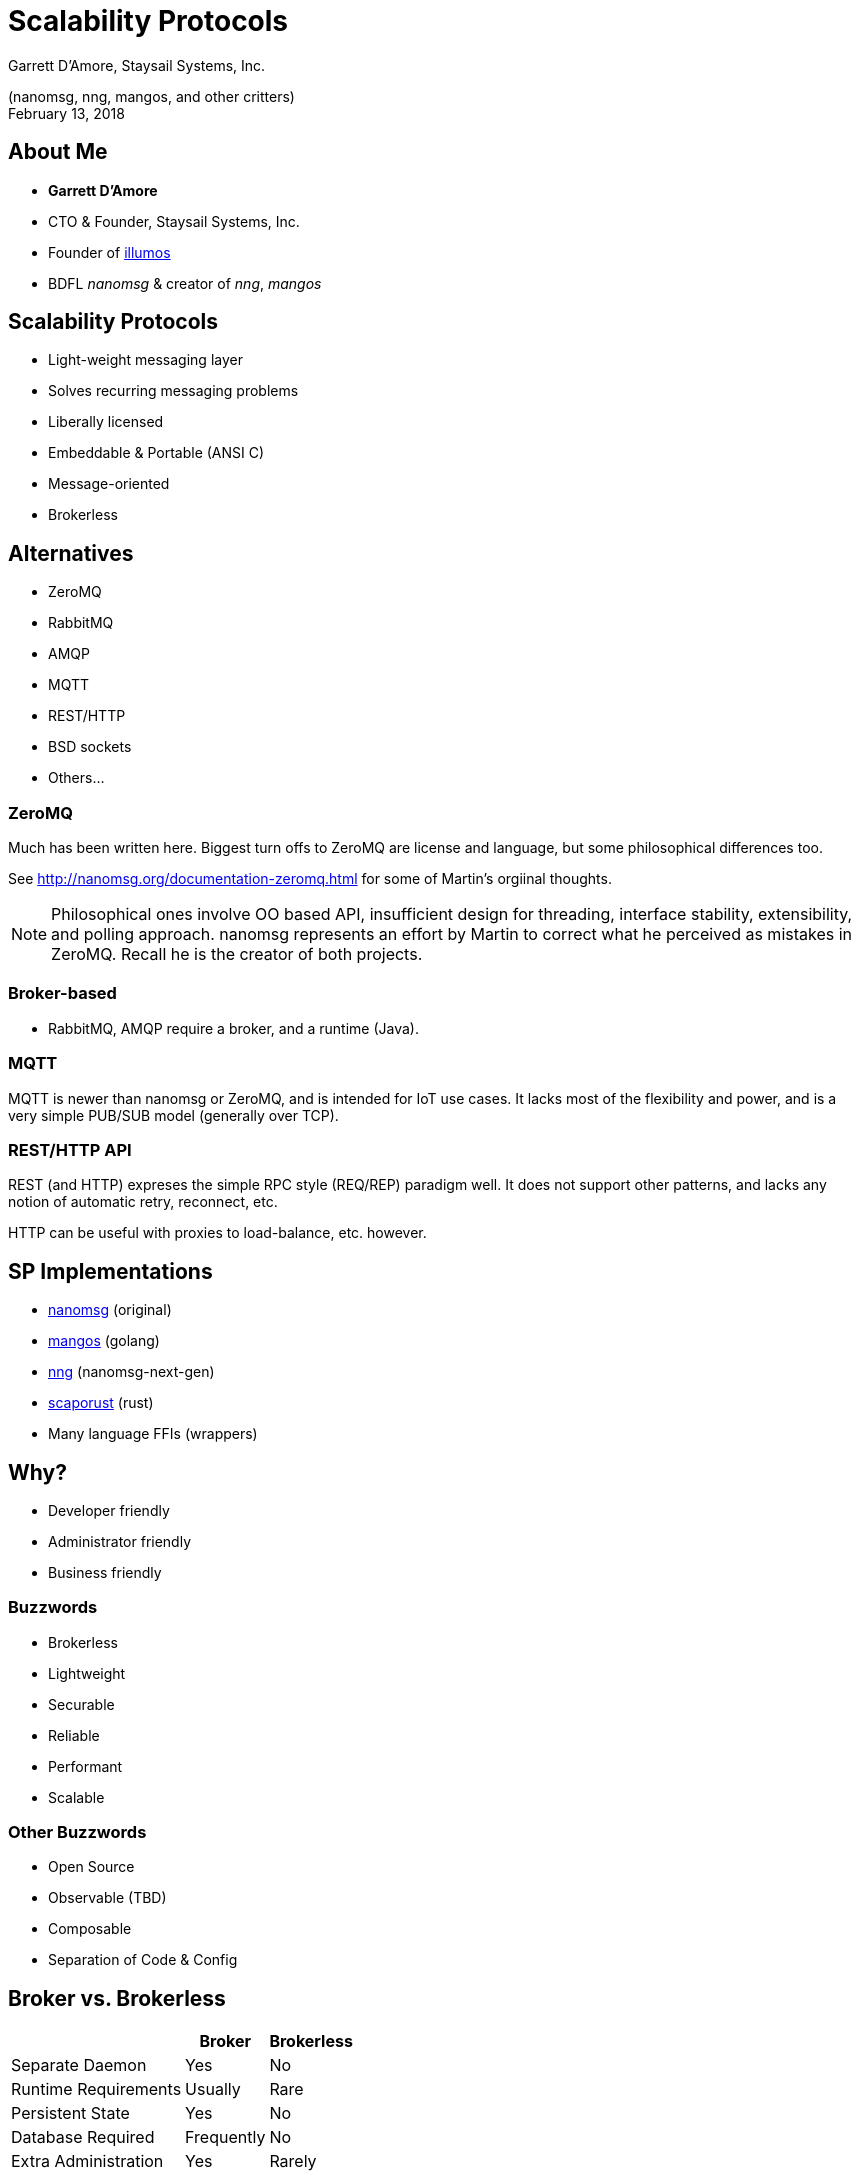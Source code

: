 :customcss: css/nng.css
= Scalability Protocols
Garrett D'Amore, Staysail Systems, Inc.

(nanomsg, nng, mangos, and other critters) +
February 13, 2018

== About Me

* *Garrett D'Amore* +
* CTO & Founder, Staysail Systems, Inc. +
* Founder of http://www.illumos.org[illumos] +
* BDFL _nanomsg_ & creator of _nng_, _mangos_ +


== Scalability Protocols

* Light-weight messaging layer
* Solves recurring messaging problems
* Liberally licensed
* Embeddable & Portable (ANSI C)
* Message-oriented
* Brokerless

== Alternatives

* ZeroMQ
* RabbitMQ
* AMQP
* MQTT
* REST/HTTP
* BSD sockets
* Others...

=== ZeroMQ

Much has been written here.  Biggest turn offs to ZeroMQ
are license and language, but some philosophical differences too.

See http://nanomsg.org/documentation-zeromq.html for some of Martin's
orgiinal thoughts.

[NOTE.speaker]
--
Philosophical ones involve OO based API, insufficient design for
threading, interface stability, extensibility, and polling approach.
nanomsg represents an effort by Martin to correct what he perceived as
mistakes in ZeroMQ.  Recall he is the creator of both projects.
--

=== Broker-based

* RabbitMQ, AMQP require a broker, and a runtime (Java).

=== MQTT

MQTT is newer than nanomsg or ZeroMQ, and is intended for IoT
use cases.  It lacks most of the flexibility and power, and is a very
simple PUB/SUB model (generally over TCP).

=== REST/HTTP API

REST (and HTTP) expreses the simple RPC style (REQ/REP) paradigm well.  It
does not support other patterns, and lacks any notion
of automatic retry, reconnect, etc.

HTTP can be useful with proxies to load-balance, etc. however.

== SP Implementations

* http://nanomsg.org[nanomsg] (original)
* https://github.com/go-mangos/mangos[mangos] (golang)
* https://nanomsg.github.com/nng[nng] (nanomsg-next-gen)
* https://github.com/blabaere/scaproust[scaporust] (rust)
* Many language FFIs (wrappers)

== Why?

- Developer friendly
- Administrator friendly
- Business friendly

=== Buzzwords

- Brokerless
- Lightweight
- Securable
- Reliable
- Performant
- Scalable

=== Other Buzzwords

- Open Source
- Observable (TBD)
- Composable
- Separation of Code & Config

== Broker vs. Brokerless

[%header%autowidth]
|===
||Broker|Brokerless
|Separate Daemon|Yes|[green]##No##
|Runtime Requirements|Usually|[green]#Rare#
|Persistent State|Yes|[red]#No#
|Database Required|Frequently|[green]#No#
|Extra Administration|Yes|[green]#Rarely#
|===

=== Moral

_If you absolutely need persistent state, a broker is required.
For all other cases, brokerless is better._

== Light-weight

* ANSI C
** Except _mangos_ (golang) and _scaporust_ (rust)
** _nng_ uses C99
* Minimal *optional* external dependencies
* Zero *required* external dependencies
* Minimizable (_nng_ only)

== Optional Dependencies

For _nng_ only:

ARM mbedTLS:: For TLS and wss transports.  Apache licensed.
ZeroTierOne:: For zt transport; GPL, dev branch only

== Minimizable

Every transport and every protocol can be disabled and omitted from
the library.  Furthermore, vanilla HTTP and TLS support may be removed.

== Developer Friendly

* Started with familiar POSIX API (send/recv, file descriptor based)
** Even POSIX API is sometimes inconvenient.
** Socket options style API for tunables.
* Free developer from managing connections, reconnects, retries, etc.
* Addresses are just URLs

== Administrator Friendly

* Brokerless!
* No external runtime or other dependencies
** Except for optional ZeroTier or mbedTLS (_nng_)
* Device API supports proxies, concentrators, etc.
* URL configuration for endpoint addresses
** Some transports need extra config
* Designed for scalability

[NOTE.speaker]
--
We are looking at ways to handle configuration apart from code for
things like security certificates.  Configuration files, environment
variables, and similar are being explored.
--

== Business Friendly

* Liberal (MIT) license
* mbedTLS dependency uses Apache license
* No other dependencies
* Commercial support available
* Commercially sponsored

[NOTE.speaker]
--
Apache license is generally considered liberal.  ZeroTier's GPL
license can be problematic for embedded use cases, etc.

Remember that one of the motivations behind _nanomsg_ was that
ZeroMQ's GPL license is deemed too onerous for many applications.
--

== Securable (nng)

* TLSv1.2 support availble (both TCP and websocket)
* https://zerotier.com[ZeroTier] (!) for _nng_
* Hardened against DoS and other protocol attacks
* Different transport options provide flexibility
* Device proxies 
** Hardened exterior
** Inspectable interior

== Reliable

* Never assert except on gross programmer error
* All system call return codes checked
* Built-in retries & reconnects
* Brokerless (no broker to fail)
* Multipath capable

[NOTE.speaker]
--
The first two of these are applicable only to _nng_.
--

== Performant

* Optimal use of OS facilities
* Tunables (throughput vs latency)
* Nagle (on or off)
* Buffer loaning to reduce data copies
* Minimal use of extra system calls
* No premature optimization

[NOTE.speaker]
--
We know of people using this to coordinate FIX trading for "high frequency"
currency trading.  Rationale here is reduced latency.

Nagle almost never makes sense in an SP topology; but we really need
good scatter/gather support to keep single messages in the same
TCP segment.  This is one area where mangos / golang suffers.
--
 
== Scalable

* Thread scaling to utilize multiple cores
* Designed to support system aware pollers (kqueue, epoll, IOCP, etc.)
* C10K capable (tested) (_nng_, _mangos_)
* Device framework (horizontal scaling)
* _nng_ already outperforms _libnanomsg_ (Win32)

== Transports

* TCP
* IPC
* inproc
* websocket (with TLS on _mangos_ and _nng_)
* TLS (_mangos_ and _nng_ only)
* ZeroTier (_nng_ only)
* QUIC (3rd party developed, mangos only)
* UDP, KCP.... others proposed

== Patterns (Protocols)

* Req/Rep
* Pub/Sub
* Bus
* Pipeline (Push/Pull)
* Survey
* Pair
* Polyamorous Pair (_nng_ only)
* Star (_mangos_ only)

== Composable Architecture

* "Device" layer
* Acts like a proxy
* Can cross transport boundaries
* Can be concentrator
* Transparent to applications

== History Lesson (101)

* BSD sockets begat _ZeroMQ_
* _ZeroMQ_ begat _nanomsg_
* _nanomsg_ begat _mangos_
* _mangos_ begat _nng_

=== History (301)

* ZeroMQ's use of GPL and C++ deemed distasteful.
* ZeroMQ's lack of thread-safety an inhibitor.
* Martin Sustrik and Peter Hintjens had a falling out.

=== PostModern History

* Garrett wrote mangos
* Martin lost interest
* Garrett started maintaining
* Garrett stepped away ... for a while
* Garrett took back over as BDFL
* Garrett started the _nng_ effort

== Mangos

* mangos written to fill need for illumos/golang
* project to learn nanomsg protocols *and* golang
* over time became more featureful than nanomsg itself

[NOTE.speaker]
--
When mangos was written, illumos couldn't use FFIs, so the golang
binding for libnanomsg was a non-starter.  This turned out to be a good
thing, because otherwise mangos, and nng, would not exist.
--

== Problems with nanomsg

* FSMs run amok
* Not "easily" extensible
* Followed POSIX API "mistakes"
* Suboptimal scaling
** Single global processing thread
** Hard-coded limits (e.g. on number of sockets)
* Extra system calls
* Not coded for production use

[NOTE.speaker]
--
We started by trying to add TLS support (via OpenSSL) to the existing
library, but really failed.

The worse of the POSIX API mistakes are the cmsg API.  POSIX had to answer
the needs of multiple vendors, and avoid breaking existing system call
boundaries.  The result was a compromise.

Compromise: A solution that everyone hates.

A simple extensible funtion call interface is better.

There were some design directions towards supporting multiple processing
threads in nanomsg, but no actual implementation there.
--

== Enter _nng_

* nanomsg-next-gen
* Inspired by work on _mangos_
* Started as fully thread-based design
* Discovered that user threads scale poorly ~everywhere
* Redesigned backend upon new asynchronous I/O framework modeled on Windows
* Broke away from slavish adherence to POSIX API

[NOTE.speaker]
--
While _nng_ has the same acryonym as "NaNomsg Garrett", that's not an
official meaning, and was only discovered after the "nng" name was settled
upon.

The author was spoiles by having excellent scalable (10K+ threads at a time)
kernel threads in http://www.illumos.org[illumos].  Sadly experience shows
that user implementations of threads everywhere else are horrible.

Microsoft can occasionally come up with a "right answer" (like a broken
clock); the IOCP design in Windows is well thought out.

POSIX AIO is utterly useless, with broken or non-scalable implementations.
(We think only http://www.illumos.org[illumos] has an implementation that
is useful, and nobody uses even that.
--

== Compatibility

* All implementations are wire compatible (modulo specific features)
* Protocols backed by "RFCs"
* _nng_ offers both legacy compat API & "modern" API
* On some platforms, even *ABI* compatibility
* Design goal is to support an entire ecosystem

[NOTE.speaker]
--
Not all protocols are documented by RFCs *yet*.

ABI compatibility is an accident, and not guaranteed or documented.  Still it
is useful for validating the port.  It may not be true on all platforms.
--

== Reliable By Design (nng)

* Never assert on anything other than gross programmer error
* Hardened against malformed wire packets
* Protections against DoS (e.g. overallocation)
* Tunable limits for "interior" use cases

[NOTE.speaker]
--
_nanomsg_ was designed like a science experiment, with assertions for various
system call errors, etc.  This inhibits portability, and was the source of
many bug reports over the years.  Numerous cases still remain.

Likewise, its pretty easy to cause _nanomsg_ to crap out by feeding it garbage.

The DoS protections we inherited from _mangos_, and were applied to both _nng_
and _nanomsg_.
--
== Embeddability (nng)

* Minimal dependencies
* Clearly defined portability layer
* Needs "thread" creation, locking, networking, and time APIs
* Design supports coroutine based approach for "platforms"
* Requires C99
* VxWorks, FreeRTOS, etc. ports planned

[NOTE.speaker]
--
We intend to support libdill, from the outset.  The reason we didn't do
that from the outset was that it is incompatible with "real" threading
libraries.

Our approach also facilitates easy integration into event loop systems,
while sitll allowing our own designs to be more linear internally.

In retrospect, maybe we could have built on top of libuv, but we believe
our approach is more flexible.
--

== ZeroTier Transport (nng)

* Uses VL2 only (No IP addresses!)
* Built on dev branch (libzerotiercore.a)
* Supports persistent and ephemeral nodes.
* Provides platform services (improved portability)
* Bottom half uses UDPv4 and v6
* Apps can resuse node multiple times
* Apps can join multiple nodes & networks
* Supports federations (moons)

=== ZeroTier Packet Format

Header for all ZeroTier transport frames:

[packetdiag,zerotier0-header]
----
{
   colwidth = 32

0-7: op
8-15: flags
16-31: version
32-39: reserved
40-63: dst port
64-71: reserved
72-95: src port
96-127: payload ... [colheight = 3]
}
----

[NOTE.speaker]
--
The intention is that a given application will have at least one
ZT node that it exclusively controls.

This also avoids having to load any kernel modules, or change host OS
stacks in anyway (like the SDK).

We might want to revisit this to use something like QUIC or KCP on top
of the L2, and eliminate our own fragmentation/packet layer.
--

=== ZeroTier Data Frames

This is the payload for `DATA` frames.

[packetdiag,"zerotier format"]
----
{
colwidth = 32
0-15: message ID
16-31: fragment size
32-47: fragment number
48-63: total fragments
64-95: user data...
}
----

=== ZeroTier Connection Frames

User data for connetion commands:

[packetdiag,zerotier0-conn]
----
{
colwidth = 32
0-16: SP protocol ID
}
----

[NOTE.speaker]
--
This allows the peer protocol (at the SP level) to be determined.
--

=== Sample ZeroTier Dialer

[source,c]
----
nng_zt_register(); // Register ZT transport
nng_pair_open(&sock);
nng_dial(sock, "zt://fedcba9876.a09acf02337b057b:999"); // <1>
----
<1> Port 999, node 0xfedcba9876, network a09acf02337b057b

== WebSocket Support

* Original implementation is toylike
** No support for TLS
** Only one server per TCP port (no port sharing)
** Exclusive to SP use

[NOTE.speaker]
--
Legacy _nanomsg_ didn't even path discriminate, and was minimal printf()
style header gen and trivial parser.  It's a little better now, but still
useless for sharing a single TCP port.  Historically it couldn't cope
with RFC compliant differences in behavior (e.g. in different browsers.)
--

== WebSocket Support

* New implementation is full featured
** Inspired by mangos
** TLS support
** Full HTTP server and client
** Multiple sockets can share a port (path discrimination)
** Can support arbitrary headers, etc.

[NOTE.speaker]
--
Also we really need binary format frames because underlying protocol headers
are binary format.

JS browser clients are responsible for managing all headers, semantics, etc.
We really would like to have a JS library that provided full semantics here.

Btw, fully convinced that the WS authors were high when they came up with
the speak (e.g. masking, use of SHA for header rewriting, etc.  It's very
ill-suited for non-browser use.)
--

=== HTTP Server Support

* Server supports pluggable handlers
** Handlers for file, dir, and static content
** Handler can "hijack" connection
* HTTP/1.0 and HTTP/1.1 only
* Pluggable transport (TCP, TLSv1.2, etc.)
* Written for WebSocket, but "public" API
* Probably only useful for C and C++ apps.

[NOTE.speaker]
--
The framework can be used to create REST API services, or to serve
static content such as JS scripts that access the same SP addresses.

Other runtimes usually have superior, and more idiomatic, support for
HTTP, and should be preferred when practical.  But probably not possible
if true port sharing is required.

We might want to introduce a public API for such runtimes to pass an
HTTP connection (transport) to the framework.  The low level glue is already
there.

Hijacking a connection allows a custom handler to take over ownership
of the connection, required for writing upgraders like websocket,
HTTP/2, or similar.  Modeled on golang framework.
--

=== HTTP Client Support

* Lower-level API support only at this point
* HTTP/1.x only
* No "convenience" methods (yet)
* No auto support for proxies, redirects, etc.
* And yet still can easily build all that on top
* HTTP client auth (TLS) supported

[NOTE.speaker]
--
We expect that some libcurl style methods for things like GET() may be
appropriate here.

HTTP/2 could be interesting, but would require a lot of effort, and our
goal is not to be a generic HTTP framework (yet).

Redirect support most likely to be useful here, since most famous sites
use at least redirects from HTTP to HTTPS.  This needs some "thought".
--

== Documentation

* RFCs
* man pages
* examples

== New _nng_ capabilities

* TLS
* rich WebSocket
* Rich HTTP
* ZeroTier
* Binding to port 0
* Peer/pipe properties
* Polyamorous/PairV1

[NOTE.speaker]
--
Being able to determine the remote peer, and address or other properties
like certificate, means we can start using richer authentication schemes.

Port 0 binding lets us ask the system to assign us a port, which we can
determine afterwards.  This is useful for building self-configuring
service-discovery based systems.

It also lets us discriminate behaviors based on *who* the peer is.
For example, voting algorithms could prefer a peer that is closer in the
network topology.
--

== Test Suite

* Uses CMake/CTest
* Custom framwork inspired by GoConvey
* Legacy tests imported for compat
* Performance and scaling tests
* Integrated with CI

[NOTE.speaker]
--
Still a lot to do here.

The C-Convey framework (in its own repo now) has some unfortunate behaviors
due to its dependency upon setjmp; reusing functions; test assertions
don't work well in subroutines.

The CI tests Windows and Linux, and includes code quality and coverage
analysis, but there is opportunity to improve that further.
--

== Project Status

* _nanomsg_ - actively supported, sustaining
* _mangos_ - actively supported
* _nng_ - beta ready, actively developed

== Future Directions

* Docs & Examples
* Statistics & Observability
* Transports (UDP, QUIC, KCP, TIPC, RoCE, SSH?)
* Pure JavaScript implementation
* ZeroMQ interop?
* HTTP enhancements
* Other TLS backends? (libressl? bearssl?)
* API enhancements
* Performance

[NOTE.speaker]
--
The observability/stats API is designed, but implementation
work to be done.

RoCE and other RDMA style transports will need work to be zero-copy.

We'd like a commercial sponsor for the TIPC protocol work.
Likewise, RDMA would best be done with a commercial sponsor.

API enhancements: config file support, scatter/gather message API,
ZeroCopy to the OS

We've avoided premature optimization (we think), but its time to 
start focusing on this.
--

== Thank You

=== Resources

* http://www.nanomsg.org
* https://github.com/nanomsg/nng
* https://github.com/go-mangos/mangos
* nanomsg@freelists.org

